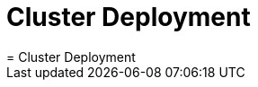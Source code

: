 [[_deployment]]
= Cluster Deployment
:doctype: book
:sectnums:
:toc: left
:icons: font
:experimental:
:sourcedir: .
:imagesdir: ./images
= Cluster Deployment
:doctype: book
:sectnums:
:toc: left
:icons: font
:experimental:
:imagesdir: ./images